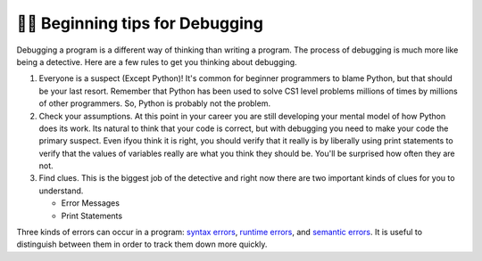..  Copyright (C)  Brad Miller, David Ranum, Jeffrey Elkner, Peter Wentworth, Allen B. Downey, Chris
    Meyers, and Dario Mitchell.  Permission is granted to copy, distribute
    and/or modify this document under the terms of the GNU Free Documentation
    License, Version 1.3 or any later version published by the Free Software
    Foundation; with Invariant Sections being Forward, Prefaces, and
    Contributor List, no Front-Cover Texts, and no Back-Cover Texts.  A copy of
    the license is included in the section entitled "GNU Free Documentation
    License".

.. qnum::
   :prefix: debug-2-
   :start: 1

👩‍💻 Beginning tips for Debugging
----------------------------------

Debugging a program is a different way of thinking than writing a program.  The process of debugging is much more like being a detective.  Here are a few rules to get you thinking about debugging.

#. Everyone is a suspect (Except Python)!  It's common for beginner programmers to blame Python, but that should be your last resort.  Remember that Python has been used to solve CS1 level problems millions of times by millions of other programmers.  So, Python is probably not the problem.

#. Check your assumptions.  At this point in your career you are still developing your mental model of how Python does its work.  Its natural to think that your code is correct, but with debugging you need to make your code the primary suspect.  Even ifyou think it is right, you should verify that it really is by liberally using print statements to verify that the values of variables really are what you think they should be.  You'll be surprised how often they are not.

#. Find clues.  This is the biggest job of the detective and right now there are two important kinds of clues for you to understand.

   * Error Messages

   * Print Statements

Three kinds of errors can occur in a program: `syntax errors
<http://en.wikipedia.org/wiki/Syntax_error>`__, `runtime errors
<http://en.wikipedia.org/wiki/Runtime_error>`__, and `semantic errors
<http://en.wikipedia.org/wiki/Logic_error>`__.  It is useful to distinguish
between them in order to track them down more quickly.
